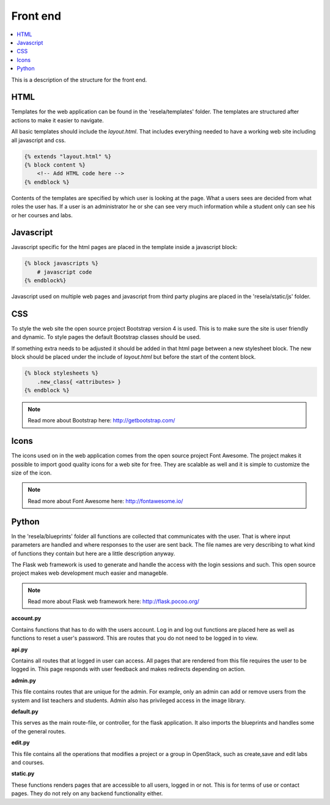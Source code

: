 
Front end
=========

.. contents::
    :local:

This is a description of the structure for the front end.


HTML
~~~~

Templates for the web application can be found in the 'resela/templates' folder. The templates
are structured after actions to make it easier to navigate.

All basic templates should include the *layout.html*. That includes everything needed to have a
working web site including all javascript and css.

.. code-block:: html

    {% extends "layout.html" %}
    {% block content %}
        <!-- Add HTML code here -->
    {% endblock %}

Contents of the templates are specified by which user is looking at the page. What a users sees
are decided from what roles the user has. If a user is an administrator he or she can see very
much information while a student only can see his or her courses and labs.

Javascript
~~~~~~~~~~

Javascript specific for the html pages are placed in the template inside a javascript block:

.. code-block:: html

    {% block javascripts %}
        # javascript code
    {% endblock%}

Javascript used on multiple web pages and javascript from third party plugins are placed in the
'resela/static/js' folder.


CSS
~~~~~~~~

To style the web site the open source project Bootstrap version 4 is used. This is to make sure the
site is
user friendly and dynamic. To style pages the default Bootstrap classes should be used.

If something extra needs to be adjusted it should be added in that html page between a new
stylesheet block. The new block should be placed under the include of *layout.html* but before
the start of the content block.

.. code-block:: html

    {% block stylesheets %}
        .new_class{ <attributes> }
    {% endblock %}

.. note::

    Read more about Bootstrap here: http://getbootstrap.com/


Icons
~~~~~

The icons used on in the web application comes from the open source project Font Awesome. The
project makes it possible to import good quality icons for a web site for free. They are scalable
as well and it is simple to customize the size of the icon.

.. note::

    Read more about Font Awesome here: http://fontawesome.io/


Python
~~~~~~

In the 'resela/blueprints' folder all functions are collected that communicates with the user.
That is where input parameters are handled and where responses to the user are sent back. The
file names are very describing to what kind of functions they contain but here are a little
description anyway.

The Flask web framework is used to generate and handle the access with the login sessions and
such. This open source project makes web development much easier and manageble.

.. note::

    Read more about Flask web framework here: http://flask.pocoo.org/

**account.py**

Contains functions that has to do with the users account. Log in and log out functions are placed
here as well as functions to reset a user's password. This are routes that you do not need to be
logged in to view.

**api.py**

Contains all routes that at logged in user can access. All pages that are rendered from this file
requires
the user to be logged in. This page responds with user feedback and makes redirects depending on
action.

**admin.py**

This file contains routes that are unique for the admin. For example, only an admin can add or
remove users from the system and list teachers and students. Admin also has privileged access in
the image library.

**default.py**

This serves as the main route-file, or controller, for the flask application.
It also imports the blueprints and handles some of the general routes.

**edit.py**

This file contains all the operations that modifies a project or a group in OpenStack,
such as create,save and edit labs and courses.

**static.py**

These functions renders pages that are accessible to all users, logged in or not. This is for
terms of use or contact pages. They do not rely on any backend functionality either.